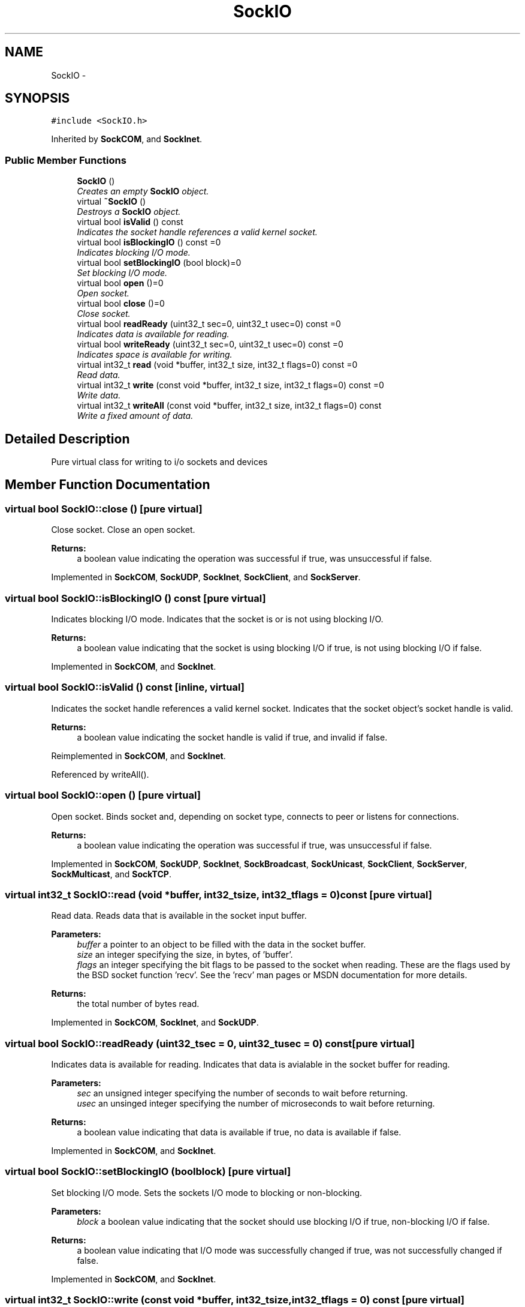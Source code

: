 .TH "SockIO" 3 "Mon Mar 26 2012" "Version 1.0" "NET" \" -*- nroff -*-
.ad l
.nh
.SH NAME
SockIO \- 
.SH SYNOPSIS
.br
.PP
.PP
\fC#include <SockIO\&.h>\fP
.PP
Inherited by \fBSockCOM\fP, and \fBSockInet\fP\&.
.SS "Public Member Functions"

.in +1c
.ti -1c
.RI "\fBSockIO\fP ()"
.br
.RI "\fICreates an empty \fBSockIO\fP object\&. \fP"
.ti -1c
.RI "virtual \fB~SockIO\fP ()"
.br
.RI "\fIDestroys a \fBSockIO\fP object\&. \fP"
.ti -1c
.RI "virtual bool \fBisValid\fP () const "
.br
.RI "\fIIndicates the socket handle references a valid kernel socket\&. \fP"
.ti -1c
.RI "virtual bool \fBisBlockingIO\fP () const =0"
.br
.RI "\fIIndicates blocking I/O mode\&. \fP"
.ti -1c
.RI "virtual bool \fBsetBlockingIO\fP (bool block)=0"
.br
.RI "\fISet blocking I/O mode\&. \fP"
.ti -1c
.RI "virtual bool \fBopen\fP ()=0"
.br
.RI "\fIOpen socket\&. \fP"
.ti -1c
.RI "virtual bool \fBclose\fP ()=0"
.br
.RI "\fIClose socket\&. \fP"
.ti -1c
.RI "virtual bool \fBreadReady\fP (uint32_t sec=0, uint32_t usec=0) const =0"
.br
.RI "\fIIndicates data is available for reading\&. \fP"
.ti -1c
.RI "virtual bool \fBwriteReady\fP (uint32_t sec=0, uint32_t usec=0) const =0"
.br
.RI "\fIIndicates space is available for writing\&. \fP"
.ti -1c
.RI "virtual int32_t \fBread\fP (void *buffer, int32_t size, int32_t flags=0) const =0"
.br
.RI "\fIRead data\&. \fP"
.ti -1c
.RI "virtual int32_t \fBwrite\fP (const void *buffer, int32_t size, int32_t flags=0) const =0"
.br
.RI "\fIWrite data\&. \fP"
.ti -1c
.RI "virtual int32_t \fBwriteAll\fP (const void *buffer, int32_t size, int32_t flags=0) const "
.br
.RI "\fIWrite a fixed amount of data\&. \fP"
.in -1c
.SH "Detailed Description"
.PP 
Pure virtual class for writing to i/o sockets and devices 
.SH "Member Function Documentation"
.PP 
.SS "virtual bool \fBSockIO::close\fP ()\fC [pure virtual]\fP"
.PP
Close socket\&. Close an open socket\&. 
.PP
\fBReturns:\fP
.RS 4
a boolean value indicating the operation was successful if true, was unsuccessful if false\&. 
.RE
.PP

.PP
Implemented in \fBSockCOM\fP, \fBSockUDP\fP, \fBSockInet\fP, \fBSockClient\fP, and \fBSockServer\fP\&.
.SS "virtual bool \fBSockIO::isBlockingIO\fP () const\fC [pure virtual]\fP"
.PP
Indicates blocking I/O mode\&. Indicates that the socket is or is not using blocking I/O\&. 
.PP
\fBReturns:\fP
.RS 4
a boolean value indicating that the socket is using blocking I/O if true, is not using blocking I/O if false\&. 
.RE
.PP

.PP
Implemented in \fBSockCOM\fP, and \fBSockInet\fP\&.
.SS "virtual bool \fBSockIO::isValid\fP () const\fC [inline, virtual]\fP"
.PP
Indicates the socket handle references a valid kernel socket\&. Indicates that the socket object's socket handle is valid\&. 
.PP
\fBReturns:\fP
.RS 4
a boolean value indicating the socket handle is valid if true, and invalid if false\&. 
.RE
.PP

.PP
Reimplemented in \fBSockCOM\fP, and \fBSockInet\fP\&.
.PP
Referenced by writeAll()\&.
.SS "virtual bool \fBSockIO::open\fP ()\fC [pure virtual]\fP"
.PP
Open socket\&. Binds socket and, depending on socket type, connects to peer or listens for connections\&. 
.PP
\fBReturns:\fP
.RS 4
a boolean value indicating the operation was successful if true, was unsuccessful if false\&. 
.RE
.PP

.PP
Implemented in \fBSockCOM\fP, \fBSockUDP\fP, \fBSockInet\fP, \fBSockBroadcast\fP, \fBSockUnicast\fP, \fBSockClient\fP, \fBSockServer\fP, \fBSockMulticast\fP, and \fBSockTCP\fP\&.
.SS "virtual int32_t \fBSockIO::read\fP (void *buffer, int32_tsize, int32_tflags = \fC0\fP) const\fC [pure virtual]\fP"
.PP
Read data\&. Reads data that is available in the socket input buffer\&. 
.PP
\fBParameters:\fP
.RS 4
\fIbuffer\fP a pointer to an object to be filled with the data in the socket buffer\&. 
.br
\fIsize\fP an integer specifying the size, in bytes, of 'buffer'\&. 
.br
\fIflags\fP an integer specifying the bit flags to be passed to the socket when reading\&. These are the flags used by the BSD socket function 'recv'\&. See the 'recv' man pages or MSDN documentation for more details\&. 
.RE
.PP
\fBReturns:\fP
.RS 4
the total number of bytes read\&. 
.RE
.PP

.PP
Implemented in \fBSockCOM\fP, \fBSockInet\fP, and \fBSockUDP\fP\&.
.SS "virtual bool \fBSockIO::readReady\fP (uint32_tsec = \fC0\fP, uint32_tusec = \fC0\fP) const\fC [pure virtual]\fP"
.PP
Indicates data is available for reading\&. Indicates that data is avialable in the socket buffer for reading\&. 
.PP
\fBParameters:\fP
.RS 4
\fIsec\fP an unsigned integer specifying the number of seconds to wait before returning\&. 
.br
\fIusec\fP an unsinged integer specifying the number of microseconds to wait before returning\&. 
.RE
.PP
\fBReturns:\fP
.RS 4
a boolean value indicating that data is available if true, no data is available if false\&. 
.RE
.PP

.PP
Implemented in \fBSockCOM\fP, and \fBSockInet\fP\&.
.SS "virtual bool \fBSockIO::setBlockingIO\fP (boolblock)\fC [pure virtual]\fP"
.PP
Set blocking I/O mode\&. Sets the sockets I/O mode to blocking or non-blocking\&. 
.PP
\fBParameters:\fP
.RS 4
\fIblock\fP a boolean value indicating that the socket should use blocking I/O if true, non-blocking I/O if false\&. 
.RE
.PP
\fBReturns:\fP
.RS 4
a boolean value indicating that I/O mode was successfully changed if true, was not successfully changed if false\&. 
.RE
.PP

.PP
Implemented in \fBSockCOM\fP, and \fBSockInet\fP\&.
.SS "virtual int32_t \fBSockIO::write\fP (const void *buffer, int32_tsize, int32_tflags = \fC0\fP) const\fC [pure virtual]\fP"
.PP
Write data\&. Writes data to the network\&. 
.PP
\fBParameters:\fP
.RS 4
\fIbuffer\fP a pointer to an object filled with the data to be written\&. 
.br
\fIsize\fP an integer specifying the size, in bytes, of 'buffer'\&. 
.br
\fIflags\fP an integer specifying the bit flags to be passed to the socket when writing\&. These are the flags used by the BSD socket function 'send'\&. See the 'send' man pages or MSDN documentation for more details\&. 
.RE
.PP
\fBReturns:\fP
.RS 4
the total number of bytes written\&. 
.RE
.PP

.PP
Implemented in \fBSockCOM\fP, \fBSockInet\fP, and \fBSockUDP\fP\&.
.PP
Referenced by writeAll()\&.
.SS "int32_t \fBSockIO::writeAll\fP (const void *buffer, int32_tsize, int32_tflags = \fC0\fP) const\fC [virtual]\fP"
.PP
Write a fixed amount of data\&. Writes the total number of bytes specified\&. 
.PP
\fBParameters:\fP
.RS 4
\fIbuffer\fP a pointer to an object filled with the data to be written\&. 
.br
\fIsize\fP an integer specifying the size, in bytes, of 'buffer'\&. The function will not return until exactly this number of bytes has been written, or an error has been encountered\&. 
.br
\fIflags\fP an integer specifying the bit flags to be passed to the socket when writing\&. These are the flags used by the BSD socket function 'send'\&. See the 'send' man pages or MSDN documentation for more details\&. 
.RE
.PP
\fBReturns:\fP
.RS 4
the total number of bytes written\&. 
.RE
.PP

.PP
Reimplemented in \fBSockTCP\fP\&.
.PP
References isValid(), and write()\&.
.SS "virtual bool \fBSockIO::writeReady\fP (uint32_tsec = \fC0\fP, uint32_tusec = \fC0\fP) const\fC [pure virtual]\fP"
.PP
Indicates space is available for writing\&. Indicates that space in the socket buffer is avialable for writing\&. 
.PP
\fBParameters:\fP
.RS 4
\fIsec\fP an unsigned integer specifying the number of seconds to wait before returning\&. 
.br
\fIusec\fP an unsinged integer specifying the number of milliseconds to wait before returning\&. 
.RE
.PP
\fBReturns:\fP
.RS 4
a boolean value indicating that space is available if true, no space is available if false\&. 
.RE
.PP

.PP
Implemented in \fBSockCOM\fP, and \fBSockInet\fP\&.

.SH "Author"
.PP 
Generated automatically by Doxygen for NET from the source code\&.
